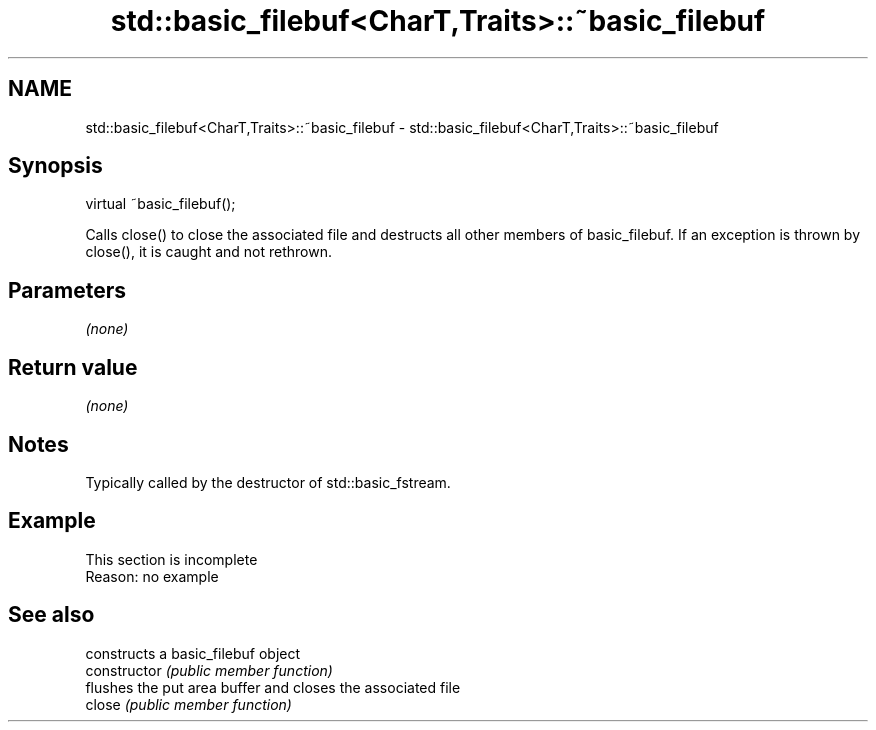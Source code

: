 .TH std::basic_filebuf<CharT,Traits>::~basic_filebuf 3 "2020.03.24" "http://cppreference.com" "C++ Standard Libary"
.SH NAME
std::basic_filebuf<CharT,Traits>::~basic_filebuf \- std::basic_filebuf<CharT,Traits>::~basic_filebuf

.SH Synopsis

  virtual ~basic_filebuf();

  Calls close() to close the associated file and destructs all other members of basic_filebuf. If an exception is thrown by close(), it is caught and not rethrown.

.SH Parameters

  \fI(none)\fP

.SH Return value

  \fI(none)\fP

.SH Notes

  Typically called by the destructor of std::basic_fstream.

.SH Example


   This section is incomplete
   Reason: no example


.SH See also


                constructs a basic_filebuf object
  constructor   \fI(public member function)\fP
                flushes the put area buffer and closes the associated file
  close         \fI(public member function)\fP




